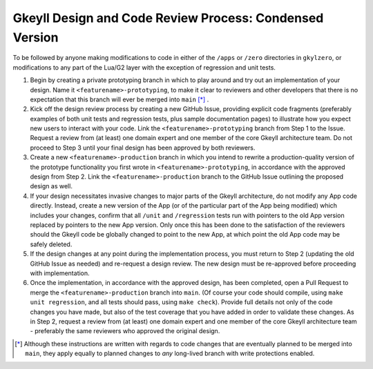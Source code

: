.. _processDesignCodeCondensed

Gkeyll Design and Code Review Process: Condensed Version
========================================================

To be followed by anyone making modifications to code in either of the ``/apps`` or
``/zero`` directories in ``gkylzero``, or modifications to any part of the Lua/G2 layer
with the exception of regression and unit tests.

#. Begin by creating a private prototyping branch in which to play around and try out an
   implementation of your design. Name it ``<featurename>-prototyping``, to make it clear
   to reviewers and other developers that there is no expectation that this branch will
   ever be merged into ``main`` [*]_ .

#. Kick off the design review process by creating a new GitHub Issue, providing explicit
   code fragments (preferably examples of both unit tests and regression tests, plus
   sample documentation pages) to illustrate how you expect new users to interact with
   your code. Link the ``<featurename>-prototyping`` branch from Step 1 to the Issue.
   Request a review from (at least) one domain expert and one member of the core Gkeyll
   architecture team. Do not proceed to Step 3 until your final design has been approved
   by both reviewers.

#. Create a new ``<featurename>-production`` branch in which you intend to rewrite a
   production-quality version of the prototype functionality you first wrote in
   ``<featurename>-prototyping``, in accordance with the approved design from Step 2.
   Link the ``<featurename>-production`` branch to the GitHub Issue outlining the
   proposed design as well.

#. If your design necessitates invasive changes to major parts of the Gkeyll
   architecture, do not modify any App code directly. Instead, create a new version of
   the App (or of the particular part of the App being modified) which includes your
   changes, confirm that all ``/unit`` and ``/regression`` tests run with pointers to
   the old App version replaced by pointers to the new App version. Only once this has
   been done to the satisfaction of the reviewers should the Gkeyll code be globally
   changed to point to the new App, at which point the old App code may be safely
   deleted.

#. If the design changes at any point during the implementation process, you must return
   to Step 2 (updating the old GitHub Issue as needed) and re-request a design review.
   The new design must be re-approved before proceeding with implementation.

#. Once the implementation, in accordance with the approved design, has been completed,
   open a Pull Request to merge the ``<featurename>-production`` branch into ``main``.
   (Of course your code should compile, using ``make unit regression``, and all tests
   should pass, using ``make check``). Provide full details not only of the code changes
   you have made, but also of the test coverage that you have added in order to validate
   these changes. As in Step 2, request a review from (at least) one domain expert and
   one member of the core Gkeyll architecture team - preferably the same reviewers who
   approved the original design.

.. [*] Although these instructions are written with regards to code changes that are
   eventually planned to be merged into ``main``, they apply equally to planned changes
   to *any* long-lived branch with write protections enabled.